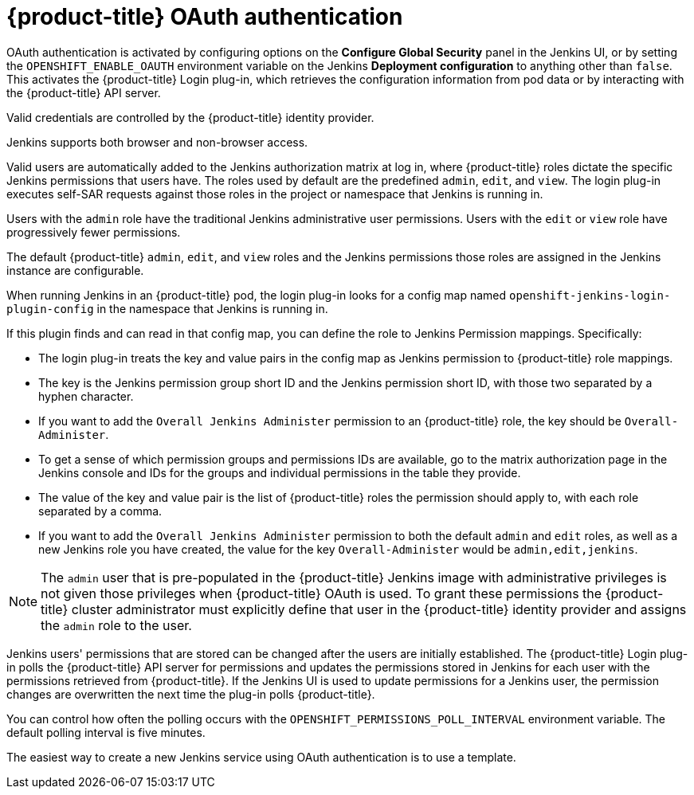 // Module included in the following assemblies:
//
// * images/using_images/images-other-jenkins.adoc

[id="images-other-jenkins-oauth-auth_{context}"]
= {product-title} OAuth authentication

[role="_abstract"]
OAuth authentication is activated by configuring options on the *Configure Global Security* panel in the Jenkins UI, or by setting the `OPENSHIFT_ENABLE_OAUTH` environment variable on the Jenkins *Deployment configuration* to anything other than `false`. This activates the {product-title} Login plug-in, which retrieves the configuration information from pod data or by interacting with the {product-title} API server.

Valid credentials are controlled by the {product-title} identity provider.

Jenkins supports both browser and non-browser access.

Valid users are automatically added to the Jenkins authorization matrix at log in, where {product-title} roles dictate the specific Jenkins permissions that users have. The roles used by default are the predefined `admin`, `edit`, and `view`. The login plug-in executes self-SAR requests against those roles in the project or namespace that Jenkins is running in.

Users with the `admin` role have the traditional Jenkins administrative user permissions. Users with the `edit` or `view` role have progressively fewer permissions.

The default {product-title} `admin`, `edit`, and `view` roles and the Jenkins permissions those roles are assigned in the Jenkins instance are configurable.

When running Jenkins in an {product-title} pod, the login plug-in looks for a config map named `openshift-jenkins-login-plugin-config` in the namespace that Jenkins is running in.

If this plugin finds and can read in that config map, you can define the role to Jenkins Permission mappings. Specifically:

 * The login plug-in treats the key and value pairs in the config map as Jenkins permission to {product-title} role mappings.
 * The key is the Jenkins permission group short ID and the Jenkins permission short ID, with those two separated by a hyphen character.
 * If you want to add the `Overall Jenkins Administer` permission to an {product-title} role, the key should be `Overall-Administer`.
 * To get a sense of which permission groups and permissions IDs are available, go to the matrix authorization page in the Jenkins console and IDs for the groups and individual permissions in the table they provide.
 * The value of the key and value pair is the list of {product-title} roles the permission should apply to, with each role separated by a comma.
 * If you want to add the `Overall Jenkins Administer` permission to both the default `admin` and `edit` roles, as well as a new Jenkins role you have created, the value for the key `Overall-Administer` would be `admin,edit,jenkins`.


[NOTE]
====
The `admin` user that is pre-populated in the {product-title} Jenkins image with administrative privileges is not given those privileges when {product-title} OAuth is used. To grant these permissions the {product-title} cluster administrator must explicitly define that user in the {product-title} identity provider and assigns the `admin` role to the user.
====

Jenkins users' permissions that are stored can be changed after the users are initially established. The {product-title} Login plug-in polls the {product-title} API server for permissions and updates the permissions stored in Jenkins for each user with the permissions retrieved from {product-title}. If the Jenkins UI is used to update permissions for a Jenkins user, the permission changes are overwritten the next time the plug-in polls {product-title}.

You can control how often the polling occurs with the `OPENSHIFT_PERMISSIONS_POLL_INTERVAL` environment variable. The default polling interval is five minutes.

The easiest way to create a new Jenkins service using OAuth authentication is to use a template.
